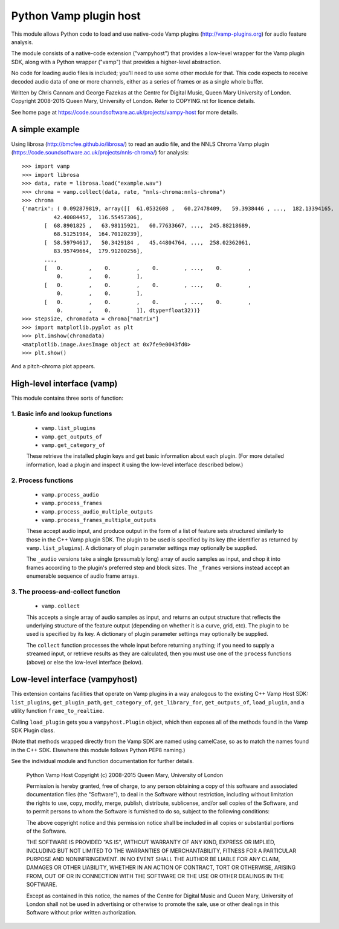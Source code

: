 Python Vamp plugin host
=======================

This module allows Python code to load and use native-code Vamp
plugins (http://vamp-plugins.org) for audio feature analysis.

The module consists of a native-code extension ("vampyhost") that
provides a low-level wrapper for the Vamp plugin SDK, along with a
Python wrapper ("vamp") that provides a higher-level abstraction.

No code for loading audio files is included; you'll need to use some
other module for that. This code expects to receive decoded audio data
of one or more channels, either as a series of frames or as a single
whole buffer.

Written by Chris Cannam and George Fazekas at the Centre for Digital
Music, Queen Mary University of London. Copyright 2008-2015 Queen
Mary, University of London. Refer to COPYING.rst for licence details.

See home page at https://code.soundsoftware.ac.uk/projects/vampy-host
for more details.


A simple example
----------------

Using librosa (http://bmcfee.github.io/librosa/) to read an audio
file, and the NNLS Chroma Vamp plugin
(https://code.soundsoftware.ac.uk/projects/nnls-chroma/) for
analysis::

    >>> import vamp
    >>> import librosa
    >>> data, rate = librosa.load("example.wav")
    >>> chroma = vamp.collect(data, rate, "nnls-chroma:nnls-chroma")
    >>> chroma
    {'matrix': ( 0.092879819, array([[  61.0532608 ,   60.27478409,   59.3938446 , ...,  182.13394165,
              42.40084457,  116.55457306],
           [  68.8901825 ,   63.98115921,   60.77633667, ...,  245.88218689,
              68.51251984,  164.70120239],
           [  58.59794617,   50.3429184 ,   45.44804764, ...,  258.02362061,
              83.95749664,  179.91200256],
           ..., 
           [   0.        ,    0.        ,    0.        , ...,    0.        ,
               0.        ,    0.        ],
           [   0.        ,    0.        ,    0.        , ...,    0.        ,
               0.        ,    0.        ],
           [   0.        ,    0.        ,    0.        , ...,    0.        ,
               0.        ,    0.        ]], dtype=float32))}
    >>> stepsize, chromadata = chroma["matrix"]
    >>> import matplotlib.pyplot as plt
    >>> plt.imshow(chromadata)
    <matplotlib.image.AxesImage object at 0x7fe9e0043fd0>
    >>> plt.show()

And a pitch-chroma plot appears.


High-level interface (vamp)
---------------------------

This module contains three sorts of function:

1. Basic info and lookup functions
""""""""""""""""""""""""""""""""""

   * ``vamp.list_plugins``
   * ``vamp.get_outputs_of``
   * ``vamp.get_category_of``

   These retrieve the installed plugin keys and get basic information
   about each plugin. (For more detailed information, load a plugin
   and inspect it using the low-level interface described below.)

2. Process functions
""""""""""""""""""""

   * ``vamp.process_audio``
   * ``vamp.process_frames``
   * ``vamp.process_audio_multiple_outputs``
   * ``vamp.process_frames_multiple_outputs``

   These accept audio input, and produce output in the form of a list
   of feature sets structured similarly to those in the C++ Vamp
   plugin SDK. The plugin to be used is specified by its key (the
   identifier as returned by ``vamp.list_plugins``). A dictionary of
   plugin parameter settings may optionally be supplied.

   The ``_audio`` versions take a single (presumably long) array of
   audio samples as input, and chop it into frames according to the
   plugin's preferred step and block sizes. The ``_frames`` versions
   instead accept an enumerable sequence of audio frame arrays.

3. The process-and-collect function
"""""""""""""""""""""""""""""""""""

   * ``vamp.collect``

   This accepts a single array of audio samples as input, and returns
   an output structure that reflects the underlying structure of the
   feature output (depending on whether it is a curve, grid, etc). The
   plugin to be used is specified by its key. A dictionary of plugin
   parameter settings may optionally be supplied.

   The ``collect`` function processes the whole input before returning
   anything; if you need to supply a streamed input, or retrieve
   results as they are calculated, then you must use one of the
   ``process`` functions (above) or else the low-level interface
   (below).


Low-level interface (vampyhost)
-------------------------------

This extension contains facilities that operate on Vamp plugins in a
way analogous to the existing C++ Vamp Host SDK: ``list_plugins``,
``get_plugin_path``, ``get_category_of``, ``get_library_for``,
``get_outputs_of``, ``load_plugin``, and a utility function
``frame_to_realtime``.

Calling ``load_plugin`` gets you a ``vampyhost.Plugin`` object, which
then exposes all of the methods found in the Vamp SDK Plugin class.

(Note that methods wrapped directly from the Vamp SDK are named using
camelCase, so as to match the names found in the C++ SDK. Elsewhere
this module follows Python PEP8 naming.)

See the individual module and function documentation for further
details.




    Python Vamp Host
    Copyright (c) 2008-2015 Queen Mary, University of London

    Permission is hereby granted, free of charge, to any person
    obtaining a copy of this software and associated documentation
    files (the "Software"), to deal in the Software without
    restriction, including without limitation the rights to use, copy,
    modify, merge, publish, distribute, sublicense, and/or sell copies
    of the Software, and to permit persons to whom the Software is
    furnished to do so, subject to the following conditions:

    The above copyright notice and this permission notice shall be
    included in all copies or substantial portions of the Software.

    THE SOFTWARE IS PROVIDED "AS IS", WITHOUT WARRANTY OF ANY KIND,
    EXPRESS OR IMPLIED, INCLUDING BUT NOT LIMITED TO THE WARRANTIES OF
    MERCHANTABILITY, FITNESS FOR A PARTICULAR PURPOSE AND
    NONINFRINGEMENT. IN NO EVENT SHALL THE AUTHOR BE LIABLE FOR ANY
    CLAIM, DAMAGES OR OTHER LIABILITY, WHETHER IN AN ACTION OF
    CONTRACT, TORT OR OTHERWISE, ARISING FROM, OUT OF OR IN CONNECTION
    WITH THE SOFTWARE OR THE USE OR OTHER DEALINGS IN THE SOFTWARE.

    Except as contained in this notice, the names of the Centre for
    Digital Music and Queen Mary, University of London shall not be
    used in advertising or otherwise to promote the sale, use or other
    dealings in this Software without prior written authorization.



